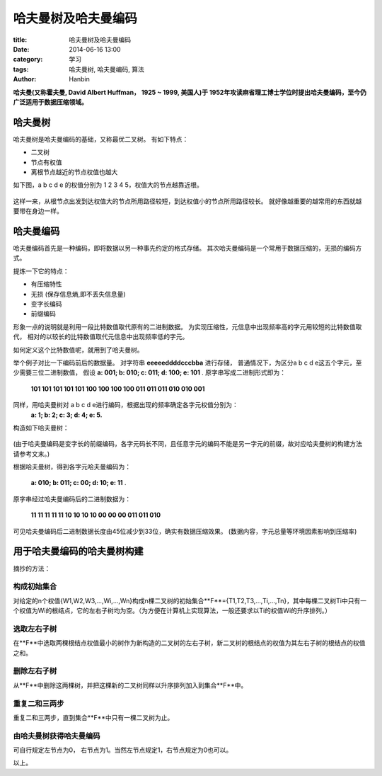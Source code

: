 哈夫曼树及哈夫曼编码
############################

:title: 哈夫曼树及哈夫曼编码
:date: 2014-06-16 13:00
:category: 学习
:tags: 哈夫曼树, 哈夫曼编码, 算法
:author: Hanbin

**哈夫曼(又称霍夫曼, David Albert Huffman， 1925 ~ 1999, 美国人)于  
1952年攻读麻省理工博士学位时提出哈夫曼编码，至今仍广泛适用于数据压缩领域。**


哈夫曼树
==========

哈夫曼树是哈夫曼编码的基础，又称最优二叉树。
有如下特点：

* 二叉树
* 节点有权值
* 离根节点越近的节点权值也越大

如下图，a b c d e 的权值分别为 1 2 3 4 5，权值大的节点越靠近根。

.. figure:: ./resource/img/哈夫曼树及哈夫曼编码/001.png
    :alt: No Image

这样一来，从根节点出发到达权值大的节点所用路径较短，到达权值小的节点所用路径较长。
就好像越重要的越常用的东西就越要带在身边一样。

哈夫曼编码
=============

哈夫曼编码首先是一种编码，即将数据以另一种事先约定的格式存储。
其次哈夫曼编码是一个常用于数据压缩的，无损的编码方式。

提炼一下它的特点：

* 有压缩特性
* 无损 (保存信息熵,即不丢失信息量)
* 变字长编码
* 前缀编码

形象一点的说明就是利用一段比特数值取代原有的二进制数据。
为实现压缩性，元信息中出现频率高的字元用较短的比特数值取代，
相对的以较长的比特数值取代元信息中出现频率低的字元。

如何定义这个比特数值呢，就用到了哈夫曼树。

举个例子对比一下编码前后的数据量。
对字符串 **eeeeeddddcccbba**  进行存储，
普通情况下，为区分a b c d e这五个字元，至少需要三位二进制数值，
假设 **a: 001; b: 010; c: 011; d: 100; e: 101** .
原字串写成二进制形式即为：

  **101 101 101 101 101 100 100 100 100 011 011 011 010 010 001** 

同样，用哈夫曼树对 a b c d e进行编码，根据出现的频率确定各字元权值分别为：
  **a: 1; b: 2; c: 3; d: 4; e: 5.**

构造如下哈夫曼树：  

.. figure:: ./resource/img/哈夫曼树及哈夫曼编码/002.png
    :alt: No Image

(由于哈夫曼编码是变字长的前缀编码，各字元码长不同，且任意字元的编码不能是另一字元的前缀，故对应哈夫曼树的构建方法请参考文末。)  

根据哈夫曼树，得到各字元哈夫曼编码为：

  **a: 010; b: 011; c: 00; d: 10; e: 11** .

原字串经过哈夫曼编码后的二进制数据为：

  **11 11 11 11 11 10 10 10 10 00 00 00 011 011 010**  

可见哈夫曼编码后二进制数据长度由45位减少到33位，确实有数据压缩效果。
(数据内容，字元总量等环境因素影响到压缩率)


用于哈夫曼编码的哈夫曼树构建
==============================

摘抄的方法：

构成初始集合
------------

对给定的n个权值{W1,W2,W3,...,Wi,...,Wn}构成n棵二叉树的初始集合**F**={T1,T2,T3,...,Ti,...,Tn}，其中每棵二叉树Ti中只有一个权值为Wi的根结点，它的左右子树均为空。（为方便在计算机上实现算法，一般还要求以Ti的权值Wi的升序排列。）  

选取左右子树
------------

在**F**中选取两棵根结点权值最小的树作为新构造的二叉树的左右子树，新二叉树的根结点的权值为其左右子树的根结点的权值之和。  

删除左右子树
-------------

从**F**中删除这两棵树，并把这棵新的二叉树同样以升序排列加入到集合**F**中。  

重复二和三两步
--------------

重复二和三两步，直到集合**F**中只有一棵二叉树为止。  

由哈夫曼树获得哈夫曼编码
---------------------------

可自行规定左节点为0， 右节点为1。当然左节点规定1，右节点规定为0也可以。  
  
  
以上。
